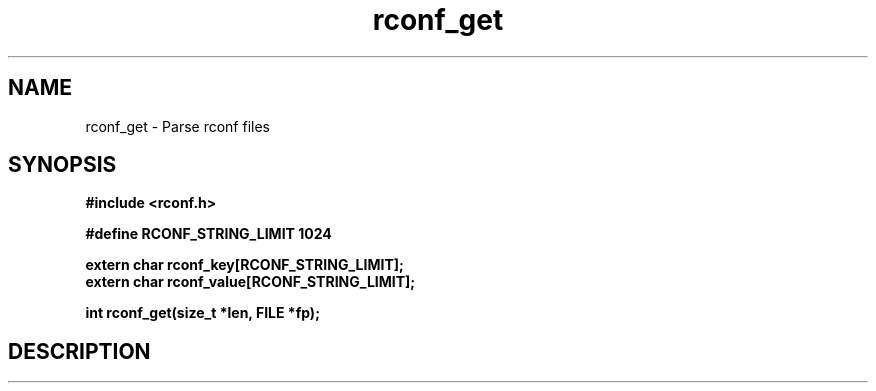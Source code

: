 .TH rconf_get 3

.SH NAME
rconf_get \- Parse rconf files

.SH "SYNOPSIS"
\fB#include <rconf.h>\fR
.sp
\fB#define RCONF_STRING_LIMIT 1024\fR
.sp
\fBextern char rconf_key[RCONF_STRING_LIMIT];\fR
.br
\fBextern char rconf_value[RCONF_STRING_LIMIT];\fR
.sp
\fBint rconf_get(size_t *len, FILE *fp);\fR

.SH DESCRIPTION
